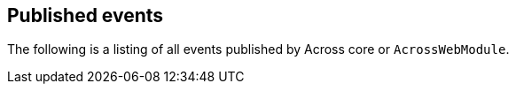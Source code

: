 == Published events

The following is a listing of all events published by Across core or `AcrossWebModule`.
